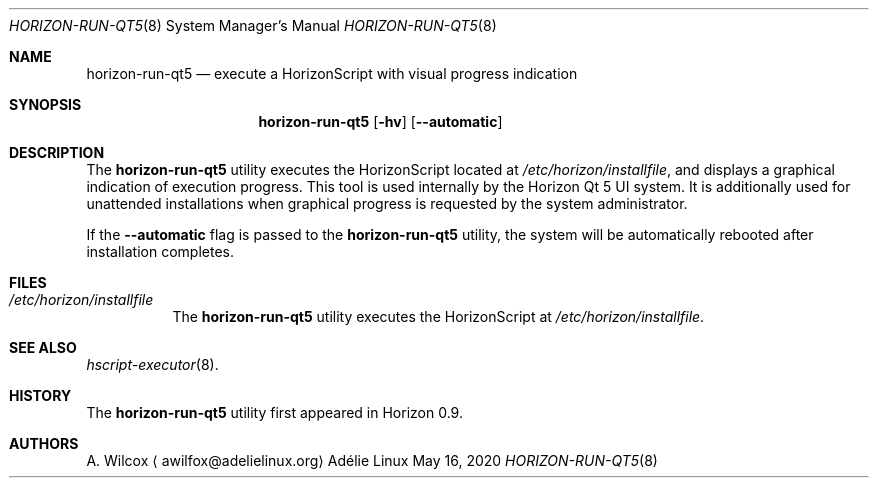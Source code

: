 .Dd May 16, 2020
.Dt HORIZON-RUN-QT5 8
.Os "Adélie Linux"
.Sh NAME
.Nm horizon-run-qt5
.Nd execute a HorizonScript with visual progress indication
.Sh SYNOPSIS
.Nm
.Op Fl hv
.Op Fl -automatic
.Sh DESCRIPTION
The
.Nm
utility executes the HorizonScript located at
.Pa /etc/horizon/installfile ,
and displays a graphical indication of execution progress.  This tool is
used internally by the Horizon Qt 5 UI system.  It is additionally used
for unattended installations when graphical progress is requested by the
system administrator.
.Pp
If the
.Fl -automatic
flag is passed to the
.Nm
utility, the system will be automatically rebooted after installation
completes.
.Sh FILES
.Bl -tag -width Ds
.It Pa /etc/horizon/installfile
The
.Nm
utility executes the HorizonScript at
.Pa /etc/horizon/installfile .
.Sh SEE ALSO
.Xr hscript-executor 8 .
.Sh HISTORY
The
.Nm
utility first appeared in Horizon 0.9.
.Sh AUTHORS
.An A. Wilcox
.Aq awilfox@adelielinux.org
